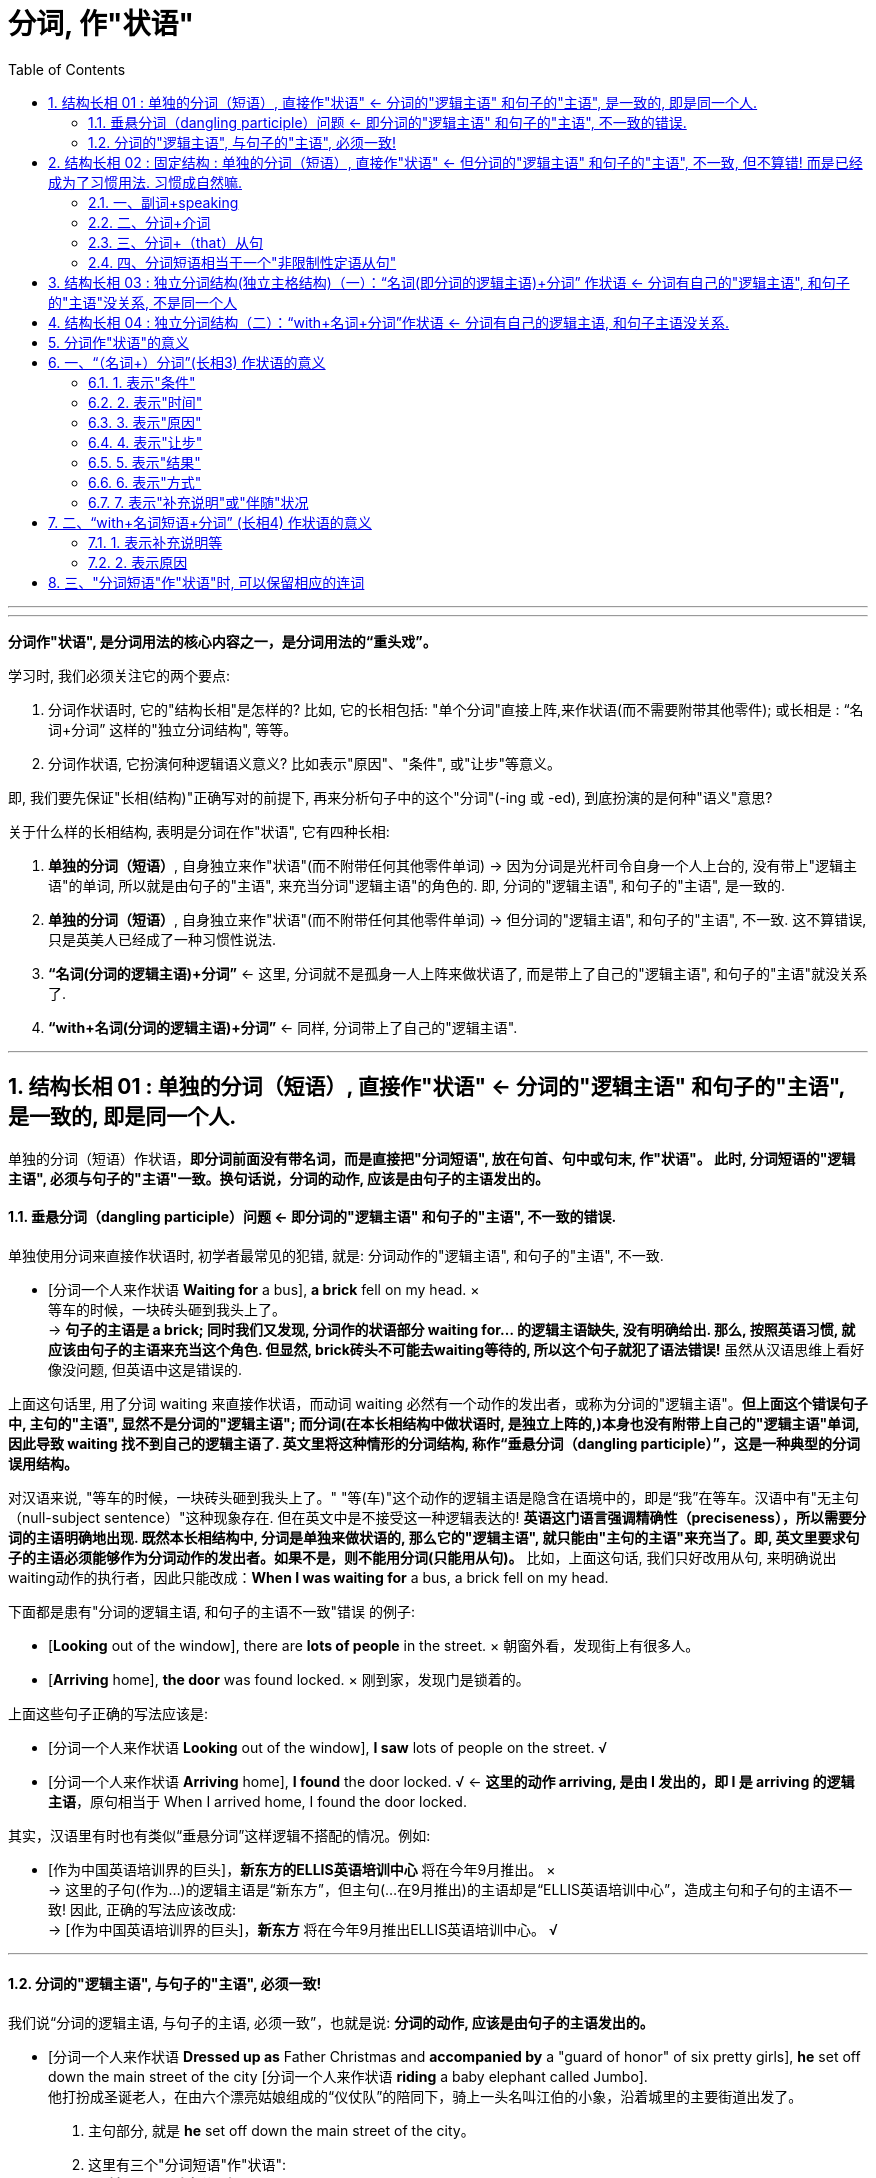 
= 分词, 作"状语"
:toc: left
:toclevels: 3
:sectnums:
:stylesheet: myAdocCss.css

'''


---


*分词作"状语", 是分词用法的核心内容之一，是分词用法的“重头戏”。*

学习时, 我们必须关注它的两个要点:

1. 分词作状语时, 它的"结构长相"是怎样的? 比如, 它的长相包括: "单个分词"直接上阵,来作状语(而不需要附带其他零件); 或长相是 : “名词+分词” 这样的"独立分词结构", 等等。
2. 分词作状语, 它扮演何种逻辑语义意义? 比如表示"原因"、"条件", 或"让步"等意义。

即, 我们要先保证"长相(结构)"正确写对的前提下, 再来分析句子中的这个"分词"(-ing 或 -ed), 到底扮演的是何种"语义"意思?

关于什么样的长相结构, 表明是分词在作"状语", 它有四种长相:

1. *单独的分词（短语）*, 自身独立来作"状语"(而不附带任何其他零件单词) -> 因为分词是光杆司令自身一个人上台的, 没有带上"逻辑主语"的单词, 所以就是由句子的"主语", 来充当分词"逻辑主语"的角色的. 即, 分词的"逻辑主语", 和句子的"主语", 是一致的.
2. *单独的分词（短语）*, 自身独立来作"状语"(而不附带任何其他零件单词) -> 但分词的"逻辑主语", 和句子的"主语", 不一致. 这不算错误, 只是英美人已经成了一种习惯性说法.
3. *“名词(分词的逻辑主语)+分词”* <- 这里, 分词就不是孤身一人上阵来做状语了, 而是带上了自己的"逻辑主语", 和句子的"主语"就没关系了.
4. *“with+名词(分词的逻辑主语)+分词”* <- 同样, 分词带上了自己的"逻辑主语".



---


== 结构长相 01 : 单独的分词（短语）, 直接作"状语" <- 分词的"逻辑主语" 和句子的"主语", 是一致的, 即是同一个人.

单独的分词（短语）作状语，*即分词前面没有带名词，而是直接把"分词短语", 放在句首、句中或句末, 作"状语"。 此时, 分词短语的"逻辑主语", 必须与句子的"主语"一致。换句话说，分词的动作, 应该是由句子的主语发出的。*

==== 垂悬分词（dangling participle）问题 <- 即分词的"逻辑主语" 和句子的"主语", 不一致的错误.

单独使用分词来直接作状语时, 初学者最常见的犯错, 就是: 分词动作的"逻辑主语", 和句子的"主语", 不一致.

- [分词一个人来作状语 *Waiting for* a bus], *a brick* fell on my head. × +
等车的时候，一块砖头砸到我头上了。 +
-> *句子的主语是 a brick; 同时我们又发现, 分词作的状语部分 waiting for... 的逻辑主语缺失, 没有明确给出. 那么, 按照英语习惯, 就应该由句子的主语来充当这个角色. 但显然, brick砖头不可能去waiting等待的, 所以这个句子就犯了语法错误!* 虽然从汉语思维上看好像没问题, 但英语中这是错误的.

上面这句话里, 用了分词 waiting 来直接作状语，而动词 waiting 必然有一个动作的发出者，或称为分词的"逻辑主语"。*但上面这个错误句子中, 主句的"主语", 显然不是分词的"逻辑主语"; 而分词(在本长相结构中做状语时, 是独立上阵的,)本身也没有附带上自己的"逻辑主语"单词, 因此导致 waiting 找不到自己的逻辑主语了. 英文里将这种情形的分词结构, 称作“垂悬分词（dangling participle）”，这是一种典型的分词误用结构。*

对汉语来说, "等车的时候，一块砖头砸到我头上了。" "等(车)"这个动作的逻辑主语是隐含在语境中的，即是“我”在等车。汉语中有"无主句（null-subject sentence）"这种现象存在. 但在英文中是不接受这一种逻辑表达的! *英语这门语言强调精确性（preciseness），所以需要分词的主语明确地出现. 既然本长相结构中, 分词是单独来做状语的, 那么它的"逻辑主语", 就只能由"主句的主语"来充当了。即, 英文里要求句子的主语必须能够作为分词动作的发出者。如果不是，则不能用分词(只能用从句)。* 比如，上面这句话, 我们只好改用从句, 来明确说出waiting动作的执行者，因此只能改成：*When I was waiting for* a bus, a brick fell on my head.

下面都是患有"分词的逻辑主语, 和句子的主语不一致"错误 的例子:

- [*Looking* out of the window], there are *lots of people* in the street. × 朝窗外看，发现街上有很多人。
- [*Arriving* home], *the door* was found locked. × 刚到家，发现门是锁着的。

上面这些句子正确的写法应该是:

- [分词一个人来作状语 *Looking* out of the window], *I saw* lots of people on the street. √
- [分词一个人来作状语 *Arriving* home], *I found* the door locked. √ <- *这里的动作 arriving, 是由 I 发出的，即 I 是 arriving 的逻辑主语*，原句相当于 When I arrived home, I found the door locked.

其实，汉语里有时也有类似“垂悬分词”这样逻辑不搭配的情况。例如:

- [作为中国英语培训界的巨头]，*新东方的ELLIS英语培训中心* 将在今年9月推出。 × +
-> 这里的子句(作为...)的逻辑主语是“新东方”，但主句(...在9月推出)的主语却是“ELLIS英语培训中心”，造成主句和子句的主语不一致! 因此, 正确的写法应该改成: +
-> [作为中国英语培训界的巨头]，*新东方* 将在今年9月推出ELLIS英语培训中心。 √

---

==== 分词的"逻辑主语", 与句子的"主语", 必须一致!

我们说“分词的逻辑主语, 与句子的主语, 必须一致”，也就是说: *分词的动作, 应该是由句子的主语发出的。*

- [分词一个人来作状语 *Dressed up as* Father Christmas and *accompanied by* a "guard of honor" of six pretty girls], *he* set off down the main street of the city [分词一个人来作状语 *riding* a baby elephant called Jumbo]. +
他打扮成圣诞老人，在由六个漂亮姑娘组成的“仪仗队”的陪同下，骑上一头名叫江伯的小象，沿着城里的主要街道出发了。 +

1. 主句部分, 就是 *he* set off down the main street of the city。
2. 这里有三个"分词短语"作"状语":  +
(1) *前两个是"过去分词短语"* *dressed up as* Father Christmas 和 *accompanied by* a "guard of honor" of six pretty girls *作"方式状语"*. <- 为什么用"过去分词"? 因为 *这里句子的主语 he, 与动作 dress up 及 accompany, 构成"被动关系"*(被打扮成...; 被美女陪同...)，所以要用"过去分词" dressed up 和 accompanied. +
(2) *后一个是 "现在分词短语"* *riding* a baby elephant called Jumbo *作"伴随状语"，修饰谓语动词 set off*，说明如何“出发”的。 <- 为什么要用"现在分词"? 因为 *主句的主语he, 与分词动作ride, 构成"主动关系"*，所以要用"现在分词" riding。 +
这样一来，分词的"逻辑主语", 和句子的"主语"就一致了。

又例

- *Good relationships* are hard to find and [分词一个人来作状语 *once developed*] should be nurtured. 知己难觅，一旦建立，应当精心呵护。 +
-> *"过去分词"短语 once developed 作"状语", 它的逻辑主语, 就是句子的主语 good relationships. 两者构成"被动关系", 即"关系(relationships)被建立(developed)"*，相当于说 once good relationships are developed，即分词的逻辑主语, 与句子的主语是一致的。

- I'm not afraid of dying from a spiritual point of view, but what I was afraid of was how I'd go, because I've watched *people* die in the hospital [分词一个人来作状语 *fighting for* oxygen and *clawing at* their masks]. +
从精神的角度来说，我并不惧怕死亡。但我惧怕的是如何走向死亡这个过程，因为我看到过病人在医院里濒死之时因缺氧而挣扎并狠抓面罩的情形。 +
-> *这里的分词 fighting 和 clawing 作"伴随状语"，修饰动词die*，表示在die的过程中，人们同时做出的一些动作。*因为这里的 fight 和 claw, 与 people 是"主动关系"，所以用了"现在分词"*，即分词的逻辑主语与句子的主语people是一致的。

又例

- [After *jumping out of* a boat], __  +
那名男子从船上跳出后，就被一条鲨鱼咬了。 +
A.the shark bites the man +
B.the shark bit the man +
C.*the man* was bitten by a shark +
D.the man is bitten by a shark +

-> *这里的分词短语 jumping out of* a boat *所表示的动作, 应该是后面的句子主语发出的*。而在选项中的句子主语有两个，一个是 the shark，另一个是 the man。显然, 应该是“人（man）”跳出这艘船, 而不是鲨鱼, 所以答案应该在C和D里面选择。这里用"过去时"比较好, 即宜选C，因为已经说出了这个故事, 就表示“鲨鱼咬人”这件事应该是已经发生了.

从对以上例句的分析我们看出，*对于"分词作状语"，我们一定要看, "它(分词动作)"与"句子的主语"是否有"逻辑语义关系"，或者说要看"分词的动作", 能不能由"句子的主语"发出。 如果不是，那么就会出现“垂悬分词”的现象*，即分词被误用了。

这里讨论的是"分词的逻辑主语"与"句子的主语"一致的情形，*接下来我们看另外一种"分词作"状语"的结构" -- 独立分词结构。*


---


== 结构长相 02 : 固定结构 : 单独的分词（短语）, 直接作"状语" <- 但分词的"逻辑主语" 和句子的"主语", 不一致, 但不算错! 而是已经成为了习惯用法. 习惯成自然嘛.


这第二个结构, 其实是对上面第一个结构的一个补充，即 *在一些表示说话人态度的固定表达方式中，分词的逻辑主语, 和句子的主语, 是不一致的。但因为这已是约定俗成的固定结构，所以不认为错。* 我们在应用时，只需记住这些特殊的表达方式即可。这种结构常见的有：

==== 一、副词+speaking

比如 generally (strictly, broadly, ...) speaking 等等。 这些分词的逻辑主语, 与句子主语都是不一致的.

- [*Generally speaking*], *men* are stronger than women. +
=If we are to speak generally, men are stronger than women. 一般来说，男性比女性强壮。

- [*Strictly speaking*], *this* is not a right answer. 严格说来，这个答案不正确。

---

==== 二、分词+介词

比如 judging from, talking of, allowing for（考虑到）等等。这些分词的逻辑主语, 与句子主语都是不一致的.

- [*Judging from* his expression], *he* is in a lousy mood. 从他的面部表情判断，他情绪不好。

- [*Allowing for* her inexperience], *she* has done a good job. 考虑到她缺乏经验，她能做成这样子已经是不错了。

- [*Talking of* English], *she* is the best speaker. 说到英语，她的口语最好。

- [*Taking everything into consideration*], *they* ought to win this game. 把所有的因素考虑在内，他们应该赢得这场比赛。

---

==== 三、分词+（that）从句

比如 : +
seeing that...（=since 既然）,  +
considering that...（=since 既然）,  +
supposing that（=if 假如）,  +
granting that...（=though 尽管）,  +
allowing that...（考虑到） +
等等。

这些分词的逻辑主语, 与句子主语都是不一致的.


- [*Considering that* she has no experience], *she* has done a good job. 考虑到她缺乏经验，她能做成这样子已经是不错了。

- [*Supposing* there was a war], what would *you* do? 假如发生了战争，你会怎么办？

- [*Granting that* he has made a mistake], *he* is not to blame, for he intended to help us. 他尽管犯了错误，也不应该受到责备，因为他本打算帮助我们。

---

==== 四、分词短语相当于一个"非限制性定语从句"

*若分词短语相当于一个"非限制性定语从句"，此时分词的逻辑主语, 往往是前面的整个句子，而非句子的主语。*

定语从句, 有限制性和非限制性两种:

1. 限制性定语从句, 是先行词不可缺少的部分，去掉它主句意思往往不明确；
2. 非限制性定语从句, 是先行词的附加说明，*去掉了也不会影响主句的意思，它与主句之间通常用逗号分开，将"非限定性定语从句"放在句子中间，其"前后"都需要用"逗号"隔开。*

举例

- In recent years, *railroads* have been combining with each other and merging into supersystems, [*causing* heightened concerns about monopoly]. +
近些年来，铁路公司相互合并而成为超大型集团，这引起人们对垄断的日益关注。 +
1. 这里的分词短语causing... 用作状语，表示"结果"。
2. *该分词短语, 相当于一个非限制性定语从句* which causes heightened concerns about monopoly。*所以，这里的 causing 的逻辑主语, 不是句子的主语 railroads，而是整个主句。*
3. 分词heightened 与 concerns是"被动关系"，所以要用"过去分词"，在这里作"定语"，修饰concerns (高度的关注)。

---

== 结构长相 03 : 独立分词结构(独立主格结构)（一）：“名词(即分词的逻辑主语)+分词” 作状语 <- 分词有自己的"逻辑主语", 和句子的"主语"没关系, 不是同一个人

现在我们来看另外一种相反的情况，即 分词的"逻辑主语", 与句子的"主语"不一致的情况。也就是说，*分词动作的执行者, 和句子谓语动作的执行者不同，分词有自己"独立的主语"。此时，我们就需要采用“名词+分词”这一结构作状语。 这里的“名词”就是分词的逻辑主语，以区别于句子的主语。这一结构, 其实就是我们常说的“独立主格结构”的一种，叫作“独立分词结构”。* 这就类似于动名词的复合结构（如my doing）和不定式的复合结构（如for sb. to do）。

- [*逻辑主语 Weather 分词 permitting*], *we'll* be going fishing tomorrow. 如果天气允许的话，我们明天就去钓鱼。 +
-> 这里的分词短语weather permitting, 就是“独立分词结构”，*该分词permitting的"逻辑主语", 就是前面的weather，它和句子的主语we不一致*，也即分词有了自己的独立主语。 +
*这个分词短语, 相当于一个"条件状语从句"*，可以改写成 If weather permits, ...。


- But, for a small group of students, professional training might be the way to go since well developed skills, [*逻辑主语 all other factors 分词 being equal*], can be the difference between having a job and not. +
但是对于一小部分学生来说，职业训练也许是可取的道路，因为 *在其他因素同等的情况下*，熟练的技术的确可以在求职方面起到很大的作用。 +
1. 分词短语all other factors being equal, 有自己的逻辑主语all other factors.
2. 该分词短语作"条件状语"。


- [*逻辑主语 All the money 分词 having been spent*], *we* started looking for work. 钱全花光后，我们就开始找工作。 +
1. 分词having been spent是分词的"完成式"。
2. 该分词的逻辑主语是all the money，它和句子的主语we不一致，也即分词有自己的独立主语.  +
3. *这个分词短语, 相当于一个"时间状语从句"*，可以改写成 After all the money had been spent, ...。


- [*逻辑主语 Nobody 分词 having any more to say*], *the meeting* was closed. 谁都无话可说了，会议就结束了。 +
-> *这个分词短语, 相当于一个"原因状语从句"*，可以改写成 Since nobody had any more to say, ...。

- *The Chinese word for crisis* is divided into two characters, [*逻辑主语 one 分词 meaning danger*] and [*逻辑主语 the other 分词 meaning opportunity*]. 中文中的“危机”分为两个字，一个意味着“危险”，另一个意味着“机会”。 +
1. 这里有两个并列的分词短语: one meaning danger 和 the other meaning opportunity。起补充说明前面句子的作用。
2. 分词短语 meaning danger 的逻辑主语是代词 one，指代character.
3. 分词短语 meaning opportunity 的逻辑主语是 the other。
4. 这两个分词短语的逻辑主语, 和句子的主语 the Chinese word for crisis不一致，即分词有自己的独立主语。

又例

- `主句` Most of his works today reflect his observations of Chinese people's lives in their different aspects,  独立主格结构 [*逻辑主语 the emphasis 分词 being* on the countryside lifestyles of the northern Shaanxi and Tibetans in Zhongdian, in southwest China's Yunnan Province]. +
他大多数的作品反映了他对中国人民生活方方面面的观察，尤其是对中国农村生活方式的观察，这包括陕西北部及位于中国西南部的云南中甸地区藏民的生活方式。 +
1. 独立分词结构中, 分词是being, 它的逻辑主语是 the emphasis. *因为这里的逗号不能分隔两个独立的句子，所以后面用了being，而不是谓语is。*
2. 这里的独立分词结构表示"补充说明"。即, 这里的emphasis和上文中的observations(考察)是呼应的.

又例, 下面这句话, 哪一个位置处的动词的时态或语态, 是错误的?

- The Portuguese *give* (-A) a great deal of credit to one man for *having promoted* (-B) sea travel, that man *was* (-C) Prince Henry the navigator, who *lived* (-D) in the 15th century. +
葡萄牙人对一个人很是敬仰，这是因为他推动了航海事业，这个人就是15世纪的航海家亨利王子。 +
-> 我们可以发现,  that man was (-C) Prince Henry... 前面用的是"逗号", 而 *"逗号"后是不能再接句子的! (只有"句号"后才能是新句子呀!) 所以只能改为"分词"短语，故应该将was改为being。这里即是独立分词结构，作状语，表示补充说明。*

---

== 结构长相 04 : 独立分词结构（二）：“with+名词+分词”作状语 <- 分词有自己的逻辑主语, 和句子主语没关系.

这里的分词短语“with+名词+分词”, 是在上述的分词短语 “名词+分词” 的基础上变化过来的，*这里就是多了一个介词with。* 之所以如此强调这一结构, 以至于把它单独拿出来讨论，是因为 *它作"状语"所表达的意义, 与“名词+分词”这一结构所表达的意义, 有很大的不同。* 因此，我们需要知道何时该用“名词+分词”作状语，何时宜用“with+名词+分词”作状语。

- A car roared past, [*with 逻辑主语 smoke 分词 pouring* from the exhaust]. 一辆小汽车“呼”地开了过去，排气管冒出一团团黑烟。
- The old man often takes a walk after supper [*with 逻辑主语 his dog 分词 following him*]. 这位老人经常在晚饭后出去散步，后面跟着他的宠物狗。

关于这种 “with+名词+分词”长相结构, 和 “名词+分词”长相结构, 做"状语"时, 到底在"语义"上有什么区别, 下面会单独详细介绍.

---


== 分词作"状语"的意义

四种长相结构中, +
1,2. *单独的分词* "作状语" +
3. *“名词+分词”* 这一独立分词结构(独立主格结构)"作状语" +
4. *“with+名词+分词”* 这一独立分词结构(独立主格结构)"作状语"

*其中, 1, 2, 3 这三种结构, 作"状语"，所能表达的意义较多，可表示时间、原因、条件、让步、结果和伴随等等。(注意!! 分词短语是不能作"目的状语"的，因为"目的状语"是不定式to do的“专属职责”!) +
而第 4 种结构, 表示的状语意义就没有这么广泛，一般只表示两类：(1)表示"伴随状况"、"补充说明"、"具体举例"等，(2)表示"原因"*. 对此要特别关注。


== 一、“（名词+）分词”(长相3) 作状语的意义

单独的分词, 和“名词+分词”, 这两类分词结构"作状语"，表达的意义较多.

==== 1. 表示"条件"

- Therefore, jogging and dieting, [单独分词作状语 *carried to extremes*], can be hazardous.  +
因此，慢跑和节食，若是太过度，就可能很危险。 +
-> *这里的分词短语 carried to extremes 表示"条件"，意思是“如果过度了”。* 因此，这个分词短语可以改写为..., *if* they are carried to extremes, ...。

- In dealing with a challenge on such a scale, it is no exaggeration to say, "[*United*] we stand, [*divided*] we fall." +
在应对如此规模的挑战时，可以毫不夸张地说：“联合，我们就生存；分裂，我们就灭亡（合则兴，分则亡）。” +
-> *这里的两个分词 united 和 divided 作状语，均表示"条件"。*

- [*Given* more time], I would be able to complete it. +
= *If* I were given more time, I would be able to complete it. 如果再多给我一些时间，我就能把它做完。

- [逻辑主语 *Weather 分词 permitting*], we'll go fishing. +
= *If* weather permits, we'll go fishing. 如果天气允许，我们就去钓鱼。

- [*If seen* under a microscope], a fresh snowflake has a delicate six-pointed shape. 假如从显微镜下观察，新降的雪花有纤小的六瓣。

- [*Added to* steel], chromium（铬）increases the metal's hardness. 把铬加入钢中，就能增加钢的硬度。

---

==== 2. 表示"时间"

- In May, Julie Nimmons, president of Schutt Sports in Illinois, successfully fought a lawsuit *involving* a football player who *was paralyzed* in a game [while *wearing* a Schutt helmet]. +
今年5月，伊利诺伊州舒特体育用品商店的总经理茱丽·尼蒙斯赢了一场官司，这场官司涉及一名橄榄球员戴着舒特头盔在比赛中受伤瘫痪的事故。 +
-> *这里的分词wearing作"时间状语"(从前面有while单词,也可以看出)，修饰从句的谓语was paralyzed。*  +
另外，这里的分词involving作定语，修饰lawsuit。

- [*Having watered* the garden], he *began* to mow the lawn. +
=After he had watered the garden, he began to mow the lawn. 浇完花园，他开始割草坪。

- [*Reading* the letter], she *burst out* crying. +
= As she read the letter, she burst out crying. 她看着信，失声痛哭起来。

- [*Locking* the door], he *went* home. 他锁上门，回家去了。

- [*Hearing* the joke], we *burst out* laughing. 听了这个笑话，我们大笑起来。

- [*Riding* in the street during the rush hours], you must be careful. +
= *When* you are riding in the street during the rush hours, you must be careful. 高峰时间开车，你要小心。

---


==== 3. 表示"原因"

- That is why *women* remain children their whole life long: never *seeing* anything but what is quite close to them, *clinging to* the present moment, *taking* appearance for reality, and *preferring* trifles to matters of the first importance. +
那就是为什么女人一生都像个孩子一样不成熟：从来都只是看见眼前的事情，都只抓住眼前的一切，都把表面当本质，都倾心于琐事而放弃最重要的事。 +
-> *这句后面的四个分词短语, 显然是解释第一句话的，因此，这里的分词短语, 作"原因状语"，相当于论点与论据的关系*，第一句话是论点，后四个分词短语是论据。

- *Being interested in* the relationship of language and thought, Whorf developed the idea that the structure of language determines the structure of habitual thought in a society. +
由于沃尔夫对语言与思维的关系很感兴趣，这使他逐渐形成了这样的观点：在一个社会中，语言的结构决定习惯思维的结构。 +
-> *在英文中，being done 结构, 往往是表示"原因"*，这里的 being interested 也不例外，作"原因状语"。

- *Arguing* from the view that humans are different from animals in every relevant respect, *extremists*(n.) of this kind think that animals lie outside the area of moral choice. +
由于极端主义者认为, 人与动物在各相关方面都不同，因此，他们认为对待动物无需考虑道德问题。 +
-> *这里arguing的逻辑主语, 是句子的主语 extremists(极端主义者)，两者构成"主动关系"，所以用"现在分词"，在这里作状语，表示"原因"。*


- *It being* so nice a day, let's go out for a walk. +
= *Since* it is so nice a day, let's go out for a walk. 今天天气真好，我们出去散步吧。

- *Not knowing* what to do next, I want to ask for your advice. +
= *Because* I don't know what to do next, I want to ask for your advice. 由于不知道下一步该怎么做，所以我想问问你的意见。

- Clint, *horrified at* what he had done, could at first say nothing. 克林特被自己所做的事吓坏了，一开始都说不出话来。

---

==== 4. 表示"让步"

- *Having lived in* Canada for three years, he still can't speak English well. 尽管他在加拿大生活了三年，但英文依然说不好。 +
-> 分词短语 having lived in Canada for three years作状语，表示"让步"，相当于说 *though* he has lived in Canada for three years, ...。

- *Mocked at by* everybody, he had my sympathy. 尽管大家都嘲笑他，可我很同情他。 +
-> 分词短语 mocked at by everybody作状语，表示"让步"，相当于说 though he was mocked at by everybody, ...。

- *Though understanding* no Japanese, Charles was able to communicate with them. 尽管查尔斯不懂日语，但他还是能够和他们交流。

- *Although still running* in a number of cities, the electric trolley has for the most part fallen into disuse. 无轨电车尽管在很多城市还在运营，但是在大多数地方都已经不用它了。

---

==== 5. 表示"结果"

*一般只放在句末，否则句子的意义会不同。*

- *Finding* the door locked, I went home. 发现门锁着，我就回家了。 <- finding表示"时间状语"。
- I went home, *finding* the door locked. 我回到家，发现门锁着。 <- finding表示"结果状语"。

- He fired, *killing* one of the bandits. 他开了枪，(结果)击毙了其中一名匪徒。

- In recent years, *railroads* have been combining with each other and merging into supersystems, *causing* heightened concerns about monopoly. +
近些年来，铁路公司相互合并，而成为超大型集团，这引起人们对垄断的日益关注。 +
-> 这里的分词短语causing heightened concerns about monopoly是表示"结果"，用作状语。 +
另外，分词heightened与concerns是"被动关系"，所以用"过去分词"，在这里作定语，修饰concerns。

- *His wife* died three years ago, *leaving* him with five children. 他的妻子三年前去世了，撇下他和五个孩子。

- *It* rained for two weeks on end, completely *ruining* our holiday. 我们假期的最后两个星期都在下雨，把我们的假期全毁了。

- Furthermore, *humans* have the ability to modify the environment in which they live, thus *subjecting* all other life forms to their own peculiar ideas and fancies. +
而且，人类还有能力改变自己的生存环境，从而让所有其他形式的生命服从于人类自己独特的想法和想象。 +
-> 分词subjecting作状语，表示"结果"。

---

==== 6. 表示"方式"

分词用作"方式状语"，往往修饰句子中的谓语动词，可以放在"句首"，也可以放在"句末"。

- *Smiling*, he answered. 他笑着回答道。

- He walked *looking only at* the ground. +
-> 这里的分词短语 looking only at the ground 修饰谓语动词walked，表示“走路”的方式 -- 只盯着地上看。

- The Chinese say the mermaids pass(v.) their time *weaving*. +
在中国关于美人鱼的传说里，她们是在纺纱织布中度过自己的岁月。 +
-> 这里的分词 weaving 修饰谓语动词 pass，表示“度过时光”的方式 -- 是在“织布”的过程中度过这些岁月。

- *Feeling* threatened, *companies* responded by writing ever-longer warning labels, *trying* to anticipate every possible accident. +
由于感到了威胁，公司的反应是努力预见所有可能的事故，写出无比冗长的警告标签。 +
-> 这里feeling的逻辑主语, 是句子的主语companies，两者构成"主动关系"，所以用"现在分词"。 +
同样道理，trying的逻辑主语, 也是companies。 +
*这里的 feeling threatened 作状语，表示"原因"。 +
第二个分词短语trying to...作"方式状语"*，修饰谓语responded。

- She came *running hurriedly into* her husband's office one morning. +
一天早上，她匆忙地跑进她丈夫的办公室。 +
-> 分词短语 running hurriedly 作"方式状语"，表示came的方式。

---

==== 7. 表示"补充说明"或"伴随"状况

这与前面讲过的"表示方式"很类似，有时难以区分。

- *She* had her hands full every minute, *fetching* water, *building* the fire and *washing*. 她挑水、生炉子、洗洗涮涮，忙个不停。 +
-> 这里的三个分词短语 fetching water, building the fire 和 washing, 补充说明 had her hands full。

- *She* lay sick, scarcely *moving* on her bed, *looking through* the small window at the blank side of the next brick house. +
她病倒了，躺在床上几乎一动也不动，只能隔着小窗望着隔壁砖房侧面的那堵墙。

- *I* was talking on the radio, *telling* the guys to bring in resources, *activating* rapid mobilizations from around the city, *calling* in cops from every precinct. +
我当时正通过无线电台告诉大家带来各种东西，让整个城市动员起来，并召集各辖区的警察。 +
-> 这里的三个分词短语 telling..., activating...和calling..., 修饰谓语 was talking ，表示伴随的状况，或者说是补充说明，以详细说明“我”当时通过电台在具体干什么。

---

== 二、“with+名词短语+分词” (长相4) 作状语的意义

“with+名词短语+分词”这一结构作状语，所表达的意义主要有两类： +


1. 一是表示: 伴随状况、补充说明、具体举例等，
2. 二是表示: 原因。


---

==== 1. 表示补充说明等

- London was found to be the least punctual city, *with 41 per cent of respondents admitting* that they were hardly ever on time, compared with the national average of 28 per cent. +
调查显示，伦敦是最不守时的城市，有41%的受访者承认他们历来很少准时，而在全英国，这样的人占28%。 +
-> 主句部分说London was found to be the least punctual city（伦敦是最不守时的城市），接下来就采用了独立分词结构 with 41 percent of respondents admitting... *来为这一结论提供数据支持，即分词短语起着"补充主句"的作用。*

- When asked, "Do you consider yourself an optimistic or pessimistic person?" 53 per cent of the students replied "optimistic", *with 21 per cent choosing* "pessimistic", and 26 per cent "unsure". +
当被问到“你觉得自己是乐观的人还是悲观的人”时，53%的学生回答了“乐观”，而有21%的人选择了“悲观”，剩下26%的人则回答“不确定”。 +
-> 这句话的主句部分是说明“认为自己乐观”的人数，*通过"独立分词结构" with 21 per cent choosing "pessimistic", and 26 per cent "unsure" 来补充说明剩下的人的选择。*

又例

- Good news was sometimes released prematurely, *with the British recapture of the port __* half a day before the defenders actually surrendered. +
好消息有时会过早地被公布，比如有报道说英国已夺回了这个港口，而实际上半天之后敌军才真正投降。 +
A.to announce +
B.announced <- 正确答案 +
C.announcing +
D.was announced +

-> 本题考查 *“with+名词短语+分词” 这一独立分词结构。* 这句话的 *逻辑主语是 the British recapture of the port，与动词 announce 构成"被动关系"，故用"过去分词"announced。*  +
这里的主句部分说明一个情况，即good news was sometimes released prematurely（好消息有时会过早地被公布），然后 *采用"独立分词结构*" with the British recapture of the port announced half a day before the defenders actually surrendered *来具体举例说明*。

又例

- *With* more than 3 million hardcover copies *sold* in its first two years of publication, Who Moved My Cheese? has become an amazing best-seller, *topping* the New York Times, Wall Street Journal, Business Week and USA Today lists. +
《谁动了我的奶酪？》一书的精装本在出版后的头两年里，共售出了三百多万本，成为了炙手可热的畅销书，雄踞《纽约时报》、《华尔街日报》、《商业周刊》以及《今日美国》的排行榜榜首。 +

细心的读者会发现，*从位置关系来看，这种表示"补充说明"或"具体举例"的"独立分词结构"通常是放在"句末"，很少有放在句首的。*


---

==== 2. 表示原因

这种分词结构, 还可以表示"原因".

- Good timekeeping is becoming a forgotten social etiquette, *with a new generation considering* lateness the norm rather than a faux pas that should be avoided. +
良好的守时习惯正在成为被遗忘的社交礼节，因为新的一代都认为迟到很正常，不是应该避免的失礼行为。 +
-> 这句话的 *主句部分* good timekeeping is becoming a forgotten social etiquette（良好的守时习惯正在成为被遗忘的社交礼节）*是得出一个结论，然后采用"独立分词结构"* *with* a new generation *considering* ..." *来表示得出此结论的原因*，即“新的一代人都认为迟到很正常，并不是失礼行为而应该避免”。

- *With war seeming* inevitable, is there anything that the US can do to reverse the erosion to its image? +
既然战争似乎一触即发，美国还能有什么办法来挽回自己形象的损失？ +
-> 独立分词结构 *with* war *seeming* inevitable 位于主句前面，表示"原因"。

从上面这个例子我们看到，*表示"原因"的"分词结构", 可以置于主句前面（而表示"补充说明"的分词结构一般则不可以）。*


- __ the temperature *falling* so rapidly, we couldn't go on with the experiment.
A.With <- 正确答案 +
B.For +
C.As +
D.Since

-> 本题考查 “with+名词短语+分词” 这一独立分词结构。这里不能填入连词，所以B、C、D 均不正确。*这里的独立分词结构with* the temperature *falling* so rapidly *显然是表示"原因"*，来说明后面的主句表示的“我们不能继续进行实验了”。

---

== 三、"分词短语"作"状语"时, 可以保留相应的连词

分词短语作"状语", 可与相应的"连词"连用。*用在"连词"后面的"分词短语"作"状语"，相当于简化后的"状语从句"保留了连词。*

- *Once deprived of* oxygen, the brain dies. +
= Once it is deprived of oxygen, the brain dies. 一旦缺氧，大脑就会死亡。 +
-> once 强调时间。

- *Asked* if she opposed immunizations, *she* wanted to know if vaccines come from animal research.  +
*When assured* that they do, *she* replied, "Then I would have to say yes."  +
*Asked* what will happen when epidemics return, *she* said, "Don't worry, scientists will find some way of using computers." +
当问到她是否反对接种时，她问疫苗是否来自动物实验。当被告知的确如此时，她回答道：“那么我不得不说，是的，我反对接种”。当问到瘟疫再次爆发怎么办时，她说：“不用担心，科学家们将会用计算机找到一些解决问题的办法。” +
-> *这里的三个分词 asked, assured 和 asked 的"逻辑主语"是 she，构成"被动关系"，所以都用了"过去分词"，作状语，表示时间*，所以我们可以在分词前面加上"时间连词"，比如 *when* assured。

- Be careful *while crossing* the road. 过马路时要小心。 +
-> 这里 while 强调"时间"。

- *After talking* to you, I always feel much better. 和你谈过之后，我总是感觉好多了。 +

- *Although exhausted* by the walk, he continued his journey. 虽然走得很累了，他还是继续旅行。 +
-> 这里 although 强调"让步"。

- *If seen* under a microscope, a fresh snowflake has a delicate six-pointed shape. 假如从显微镜下观察，新降的雪花有纤小的六瓣。

*了解了"分词"作"状语"的各种意义*，那么在英语的阅读或翻译中，*我们就可以根据上下文的具体语境, 来选择不同的意义。*

---




